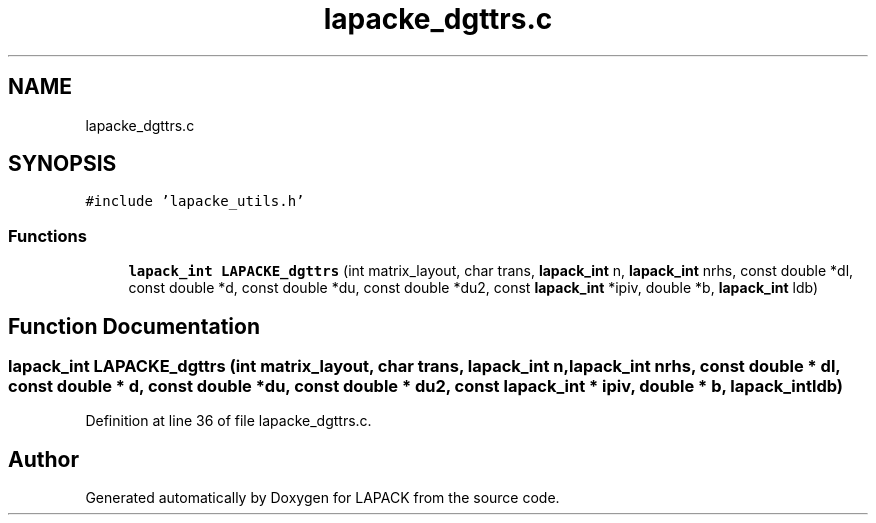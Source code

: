 .TH "lapacke_dgttrs.c" 3 "Tue Nov 14 2017" "Version 3.8.0" "LAPACK" \" -*- nroff -*-
.ad l
.nh
.SH NAME
lapacke_dgttrs.c
.SH SYNOPSIS
.br
.PP
\fC#include 'lapacke_utils\&.h'\fP
.br

.SS "Functions"

.in +1c
.ti -1c
.RI "\fBlapack_int\fP \fBLAPACKE_dgttrs\fP (int matrix_layout, char trans, \fBlapack_int\fP n, \fBlapack_int\fP nrhs, const double *dl, const double *d, const double *du, const double *du2, const \fBlapack_int\fP *ipiv, double *b, \fBlapack_int\fP ldb)"
.br
.in -1c
.SH "Function Documentation"
.PP 
.SS "\fBlapack_int\fP LAPACKE_dgttrs (int matrix_layout, char trans, \fBlapack_int\fP n, \fBlapack_int\fP nrhs, const double * dl, const double * d, const double * du, const double * du2, const \fBlapack_int\fP * ipiv, double * b, \fBlapack_int\fP ldb)"

.PP
Definition at line 36 of file lapacke_dgttrs\&.c\&.
.SH "Author"
.PP 
Generated automatically by Doxygen for LAPACK from the source code\&.
